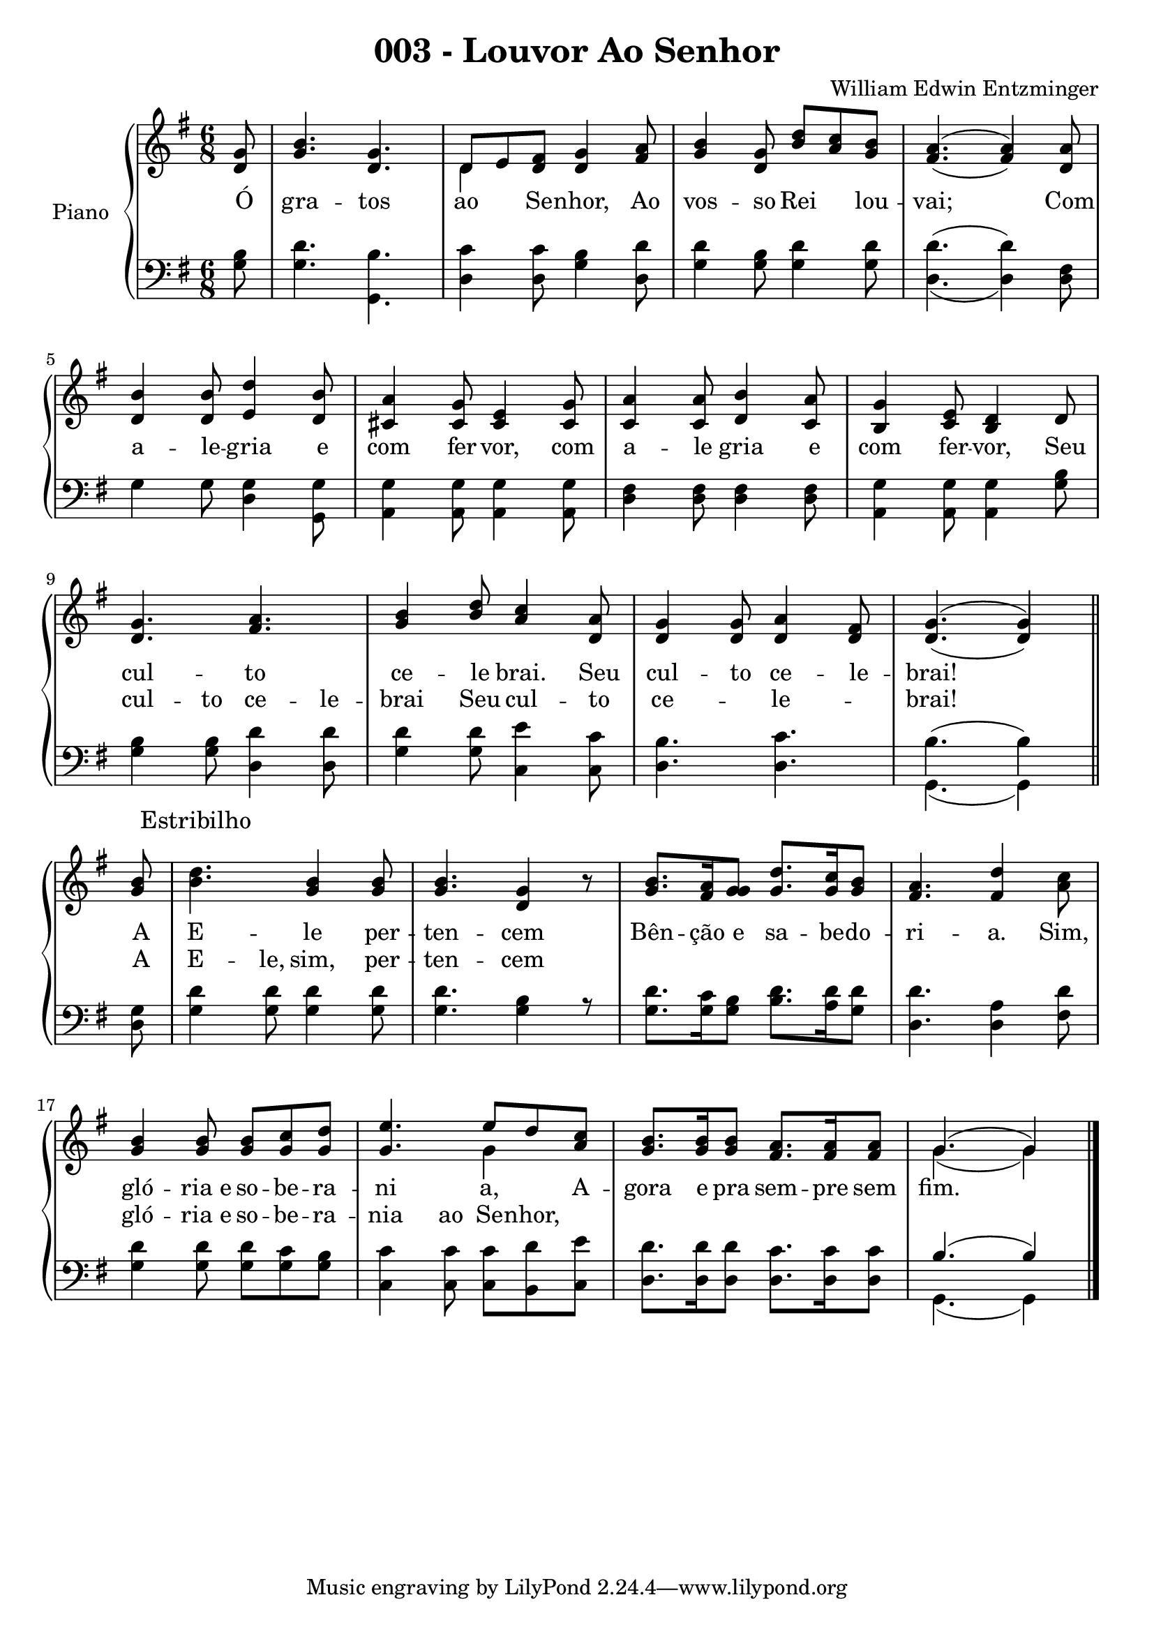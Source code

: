\version "2.19.28"

\header {
  title = "003 - Louvor Ao Senhor"
  composer = "William Edwin Entzminger"
  }

\new PianoStaff \with {
  
  instrumentName = "Piano" }
<<
  \new Staff = "Sol" <<
    \new Voice{
      \voiceOne
      \relative c''{
        \key g \major
        \numericTimeSignature
        \partial 8 <g d>8
        <b g>4. <g d>
        << {\voiceOne d8 e <fis d> <g d>4 <a fis>8 }
           \new Voice {\voiceTwo \stemDown d,4 }>>
        <b' g>4 <g d>8 <d' b> <c a> <b g>
        << {\voiceOne a4.( a4)} 
           \new Voice {\voiceTwo \stemUp fis4.( fis4)} >> <a d,>8
        \break
        <b d,>4 <b d,>8 <d e,>4 <b d,>8
        <a cis,>4 <g cis,>8 <e cis>4 <g cis,>8
        <a c,>4 <a c,>8 <b d,>4 <a c,>8
        <g b,>4 <e c>8 <d b>4 d8
        \break
        <g d>4. <a fis>
        <g b>4 <b d>8 <c a>4 <a d,>8
        <g d>4 <g d>8 <a d,>4 <fis d>8
        << {\voiceOne g4.( g4)} 
            \new Voice {\voiceTwo \stemUp d4.( d4)} >> \oneVoice
        \bar "||" \break
        <b' g>8
        <d b>4. <b g>4 <b g>8
        <b g>4. <g d>4 r8
        <b g>8. <a fis>16 <g g>8 <d' g,>8. <c g>16 <b g>8
        <a fis>4. <d fis,>4 <c a>8
        \break
        <b g>4 <b g>8 <b g>8 <c g>8 <d g,>8
        << {\voiceOne <e g,>4. e8 d <c a>8}
           \new Voice {\voiceTwo \skip 4. g4}>>
        <b g>8. <b g>16 <b g>8 <a fis>8. <a fis>16 <a fis>8
        << {\voiceOne g4.( g4)}
           \new Voice {\voiceTwo g4.( g4)}>>
        \bar "|."
      }
    }
    \new Lyrics \with { alignAboveContext = "Sol" } 
    \lyricmode {
      \skip 8
      \repeat unfold 8 { \skip 1}
      \skip 4. \skip 4. \skip 4
      
      Estribilho
    }   
    \new Lyrics \lyricmode {
      Ó8 gra4. -- tos ao4 Se8 -- nhor,4 Ao8 vos4 -- so8 Rei4 lou8 -- vai;4. \skip 4 Com8
      a4 -- le8 -- gria4 e8 com4 fer8 -- vor,4 com8 a4 -- le8 gria4 e8 com4 fer8 -- vor,4 Seu8
      cul4. -- to ce4 -- le8 brai.4 Seu8 cul4 -- to8 ce4 -- le8 -- brai!4. \skip 4
      A8 E4. -- le4 per8 -- ten4. -- cem4 \skip 8 Bên8. -- ção16 e8 sa8. -- be16 -- do8 -- ri4. -- a.4 Sim,8
      gló4 -- "ria e"8 so -- be -- ra -- ni4. a,4 A8 -- gora8. e16 pra8 sem8. -- pre16 sem8 fim.4.
    }
    \new Lyrics \with { alignAboveContext = "Fa" } 
    \lyricmode {
      \skip 8
      \repeat unfold 6 { \skip 1}
      cul4 -- to8 ce4 -- le8 -- brai4 Seu8 cul4 -- to8 ce4. -- le4. -- brai!4. \skip 4
      A8 E4-- le,8 sim,4 per8 -- ten4. -- cem4 \skip 8 \skip 1 \skip 2
      gló4 -- "ria e"8 so -- be -- ra -- nia4 ao8 Se8 -- nhor,8
    }
	>>
  \new Staff = "Fa" <<
    \new Voice{
      \voiceTwo
      \relative c'{
        \clef F
        \key g \major
        \numericTimeSignature
        \time 6/8
        \partial 8 <b g> 8
        <d g,>4. <b g,>
        <c d,>4 <c d,>8 <b g>4 <d d,>8
        <d g,>4 <b g>8 <d g,>4 <d g,>8
        << {\voiceOne \stemDown d4.( d4)} 
            \new Voice {\voiceTwo d,4.( d4)} >> <fis d>8
        \break
        g4 g8 <g d>4 <g g,>8
        <g a,>4 <g a,>8 <g a,>4 <g a,>8
        <d fis>4 <d fis>8 <d fis>4 <d fis>8
        <g a,>4 <g a,>8 <g a,>4 <b g>8
        \break
        <b g>4 <b g>8 <d d,>4 <d d,>8
        <d g,>4 <d g,>8 <e c,>4 <c c,>8
        <b d,>4. <c d,>
        << {\voiceOne \stemDown b4.( b4)} 
            \new Voice {\voiceTwo g,4.( g4)} >>
        \bar "||" \break
        <d' g>8
        <d' g,>4 <d g,>8 <d g,>4 <d g,>8
        <d g,>4. <b g>4 r8
        <d g,>8. <c g>16 <b g>8 <d b>8. <d a>16 <d g,>8
        <d d,>4. <a d,>4 <d fis,>8
        \break
        <d g,>4 <d g,>8  <d g,>8  <c g>8  <b g>8
        <c c,>4 <c c,>8  <c c,>8  <d b,>8  <e c,>8
        <d d,>8. <d d,>16 <d d,>8 <c d,>8. <c d,>16 <c d,>8
        << {\voiceOne b4.( b4)}
           \new Voice {\voiceTwo g,4.( g4)}>>
        \bar "|."
    %    \bar "|."
      }
    }
    
  >>
  
>>